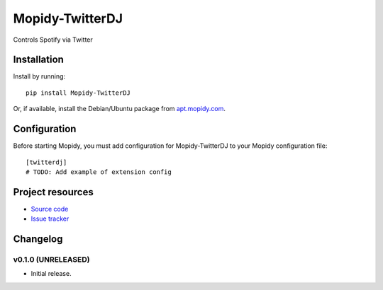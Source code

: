 ****************************
Mopidy-TwitterDJ
****************************

.. image:: https://img.shields.io/pypi/v/Mopidy-TwitterDJ.svg?style=flat
    :target: https://pypi.python.org/pypi/Mopidy-TwitterDJ/
    :alt: Latest PyPI version

.. image:: https://img.shields.io/pypi/dm/Mopidy-TwitterDJ.svg?style=flat
    :target: https://pypi.python.org/pypi/Mopidy-TwitterDJ/
    :alt: Number of PyPI downloads

.. image:: https://img.shields.io/travis/lino/mopidy-twitterdj/master.svg?style=flat
    :target: https://travis-ci.org/lino/mopidy-twitterdj
    :alt: Travis CI build status

.. image:: https://img.shields.io/coveralls/lino/mopidy-twitterdj/master.svg?style=flat
   :target: https://coveralls.io/r/lino/mopidy-twitterdj
   :alt: Test coverage

Controls Spotify via Twitter


Installation
============

Install by running::

    pip install Mopidy-TwitterDJ

Or, if available, install the Debian/Ubuntu package from `apt.mopidy.com
<http://apt.mopidy.com/>`_.


Configuration
=============

Before starting Mopidy, you must add configuration for
Mopidy-TwitterDJ to your Mopidy configuration file::

    [twitterdj]
    # TODO: Add example of extension config


Project resources
=================

- `Source code <https://github.com/lino/mopidy-twitterdj>`_
- `Issue tracker <https://github.com/lino/mopidy-twitterdj/issues>`_


Changelog
=========

v0.1.0 (UNRELEASED)
----------------------------------------

- Initial release.
